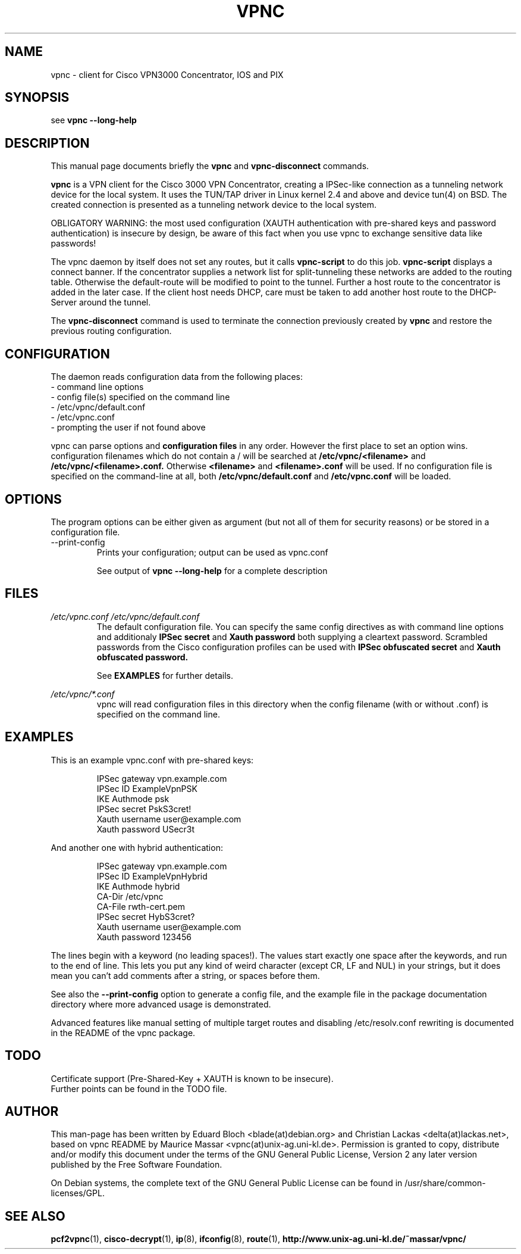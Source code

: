 .TH "VPNC" "8" "13 Mai 2004" "Debian" "vpnc"
.\"
.\" $Id$
.\"
.SH NAME
vpnc \- client for Cisco VPN3000 Concentrator, IOS and PIX
.SH SYNOPSIS

see
.B vpnc  \-\-long\-help

.SH "DESCRIPTION"
.PP
This manual page documents briefly the
\fBvpnc\fR and
\fBvpnc\-disconnect\fR commands.
.PP
\fBvpnc\fR is a 
VPN client for the Cisco 3000 VPN  Concentrator,  creating  a IPSec-like
connection as a tunneling network device for the local system. It uses
the TUN/TAP driver in  Linux  kernel  2.4  and  above  and device tun(4)
on BSD. The created connection is presented as a tunneling network
device to the local system.
.PP
OBLIGATORY WARNING: the most used configuration (XAUTH authentication
with pre-shared keys and password authentication) is insecure by design,
be aware of this fact when you use vpnc to exchange sensitive data like
passwords!
.PP
The vpnc daemon by itself does not set any routes, but it calls
\fBvpnc\-script\fR to do this job. \fBvpnc\-script\fR displays
a connect banner. If the concentrator supplies a network list
for split-tunneling these networks are added to the routing table.
Otherwise the default-route will be modified to point to the tunnel.
Further a host route to the concentrator is added in the later case.
If the client host needs DHCP, care must be taken to add another
host route to the DHCP-Server around the tunnel.
.PP
The \fBvpnc\-disconnect\fR command is used to terminate
the connection previously created by \fBvpnc\fR
and restore the previous routing configuration.

.SH CONFIGURATION
The daemon reads configuration data from the following places:
.PD 0
.IP "- command line options"
.IP "- config file(s) specified on the command line"
.IP "- /etc/vpnc/default.conf"
.IP "- /etc/vpnc.conf"
.IP "- prompting the user if not found above"

.PP

vpnc can parse options and
.B configuration files
in any order. However the first
place to set an option wins.
configuration filenames
which do not contain a /
will be searched at
.B /etc/vpnc/<filename>
and
.B /etc/vpnc/<filename>.conf.
Otherwise
.B <filename>
and
.B <filename>.conf
will be used.
If no configuration file
is specified on the command-line
at all, both
.B /etc/vpnc/default.conf
and
.B /etc/vpnc.conf
will be loaded.

.SH OPTIONS
The program options can be either given as argument (but not all of them
for security reasons) or be stored in a configuration file.


.IP "\-\-print\-config"
 Prints your configuration; output can be used as vpnc.conf

See output of
.B vpnc \-\-long\-help
for a complete description

.SH FILES
.I /etc/vpnc.conf
.I /etc/vpnc/default.conf
.RS
The default configuration file. You can specify the same config
directives as with command line options and additionaly
.B IPSec secret
and
.B Xauth password
both supplying a cleartext password. Scrambled passwords from the Cisco
configuration profiles can be used with
.B IPSec obfuscated secret
and
.B Xauth obfuscated password.

See
.BR EXAMPLES
for further details.
.RE

.I /etc/vpnc/*.conf
.RS
vpnc will read configuration files in this directory when
the config filename (with or without .conf) is specified on the command line.
.RE


.SH EXAMPLES
This is an example vpnc.conf with pre-shared keys:

.RS
.PD 0
IPSec gateway vpn.example.com
.P
IPSec ID ExampleVpnPSK
.P
IKE Authmode psk
.P
IPSec secret PskS3cret!
.P
Xauth username user@example.com
.P
Xauth password USecr3t
.PD
.RE

And another one with hybrid authentication:

.RS
.PD 0
IPSec gateway vpn.example.com
.P
IPSec ID ExampleVpnHybrid
.P
IKE Authmode hybrid
.P
CA-Dir /etc/vpnc
.P
CA-File rwth-cert.pem
.P
IPSec secret HybS3cret?
.P
Xauth username user@example.com
.P
Xauth password 123456
.PD
.RE

The lines begin with a keyword (no leading spaces!).
The values start exactly one space after the keywords, and run to the end of
line. This lets you put any kind of weird character (except CR, LF and NUL) in
your strings, but it does mean you can't add comments after a string, or spaces
before them.

See also the
.B \-\-print\-config
option to generate a config file, and the example file in the package
documentation directory where more advanced usage is demonstrated.

Advanced features like manual setting of multiple target routes and
disabling /etc/resolv.conf rewriting is documented in the README of the
vpnc package.

.SH TODO
.PD 0
Certificate support (Pre-Shared-Key + XAUTH is known to be insecure).
.P
Further points can be found in the TODO file.
.PD

.SH AUTHOR
This man-page has been written by Eduard Bloch <blade(at)debian.org> and
Christian Lackas <delta(at)lackas.net>, based on vpnc README by
Maurice Massar <vpnc(at)unix\-ag.uni\-kl.de>.
Permission is
granted to copy, distribute and/or modify this document under
the terms of the GNU General Public License, Version 2 any 
later version published by the Free Software Foundation.
.PP
On Debian systems, the complete text of the GNU General Public
License can be found in /usr/share/common\-licenses/GPL.
.SH "SEE ALSO"
.BR pcf2vpnc (1),
.BR cisco-decrypt (1),
.BR ip (8),
.BR ifconfig (8),
.BR route (1),
.BR http://www.unix\-ag.uni\-kl.de/~massar/vpnc/

